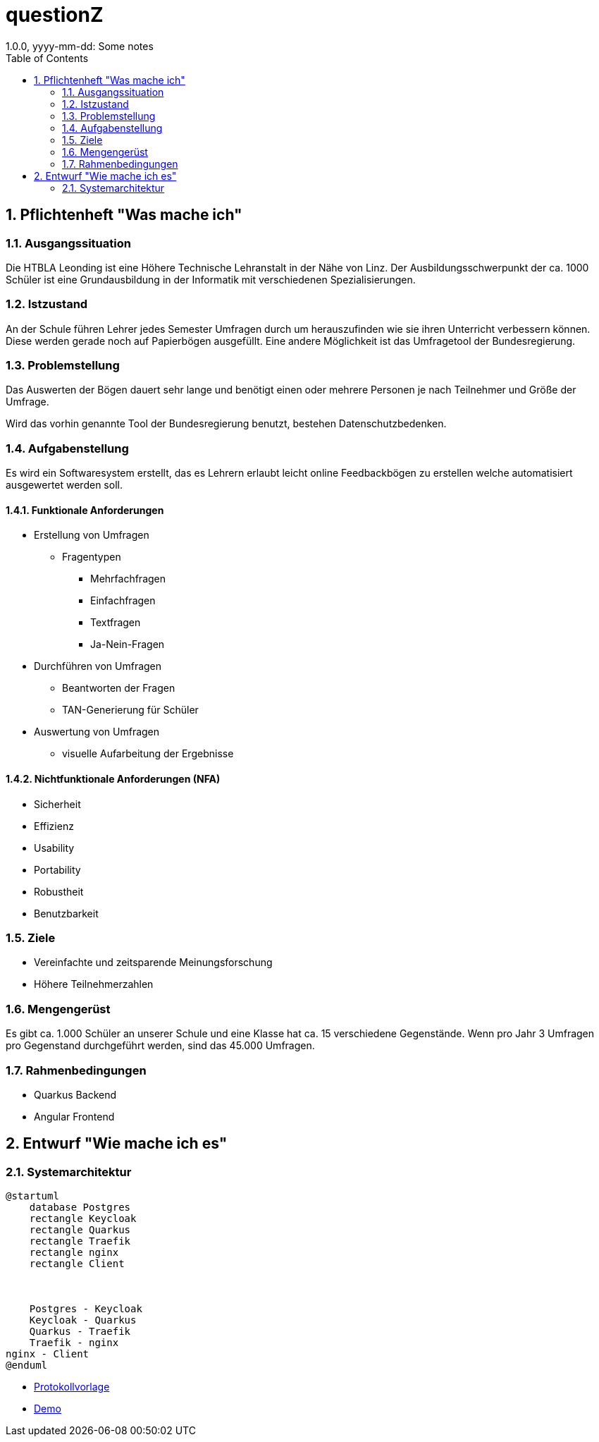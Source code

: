 = questionZ
1.0.0, yyyy-mm-dd: Some notes
ifndef::imagesdir[:imagesdir: images]
//:toc-placement!:  // prevents the generation of the doc at this position, so it can be printed afterwards
:sourcedir: ../src/main/java
:icons: font
:sectnums:    // Nummerierung der Überschriften / section numbering
:toc: left

//Need this blank line after ifdef, don't know why...
ifdef::backend-html5[]

endif::backend-html5[]

// print the toc here (not at the default position)
//toc::[]

== Pflichtenheft "Was mache ich"


=== Ausgangssituation

Die HTBLA Leonding ist eine Höhere Technische Lehranstalt in der Nähe von Linz.
Der Ausbildungsschwerpunkt der ca. 1000 Schüler ist eine Grundausbildung in der
Informatik mit verschiedenen Spezialisierungen.

=== Istzustand
An der Schule führen Lehrer jedes Semester Umfragen durch um herauszufinden
wie sie ihren Unterricht verbessern können. Diese werden gerade noch auf
Papierbögen ausgefüllt.
Eine andere Möglichkeit ist das Umfragetool der Bundesregierung.

=== Problemstellung
Das Auswerten der Bögen dauert sehr lange und benötigt einen oder mehrere Personen je nach
Teilnehmer und Größe der Umfrage.

Wird das vorhin genannte Tool der Bundesregierung benutzt, bestehen
Datenschutzbedenken.

=== Aufgabenstellung
Es wird ein Softwaresystem erstellt, das es Lehrern erlaubt leicht online Feedbackbögen
zu erstellen welche automatisiert ausgewertet werden soll.

==== Funktionale Anforderungen
* Erstellung von Umfragen
** Fragentypen
*** Mehrfachfragen
*** Einfachfragen
*** Textfragen
*** Ja-Nein-Fragen

* Durchführen von Umfragen
** Beantworten der Fragen
** TAN-Generierung für Schüler

* Auswertung von Umfragen
** visuelle Aufarbeitung der Ergebnisse

==== Nichtfunktionale Anforderungen (NFA)
* Sicherheit
* Effizienz
* Usability
* Portability
* Robustheit
* Benutzbarkeit

=== Ziele
* Vereinfachte und zeitsparende Meinungsforschung
* Höhere Teilnehmerzahlen

=== Mengengerüst
Es gibt ca. 1.000 Schüler an unserer Schule und eine Klasse hat ca. 15 verschiedene Gegenstände.
Wenn pro Jahr 3 Umfragen pro Gegenstand durchgeführt werden, sind das 45.000 Umfragen.

=== Rahmenbedingungen
* Quarkus Backend
* Angular Frontend

== Entwurf "Wie mache ich es"
=== Systemarchitektur
[plantuml,systemarchitektur,png]
----
@startuml
    database Postgres
    rectangle Keycloak
    rectangle Quarkus
    rectangle Traefik
    rectangle nginx
    rectangle Client



    Postgres - Keycloak
    Keycloak - Quarkus
    Quarkus - Traefik
    Traefik - nginx
nginx - Client
@enduml
----
* link:minutes-of-meeting.html[Protokollvorlage]
* link:demo.html[Demo]

